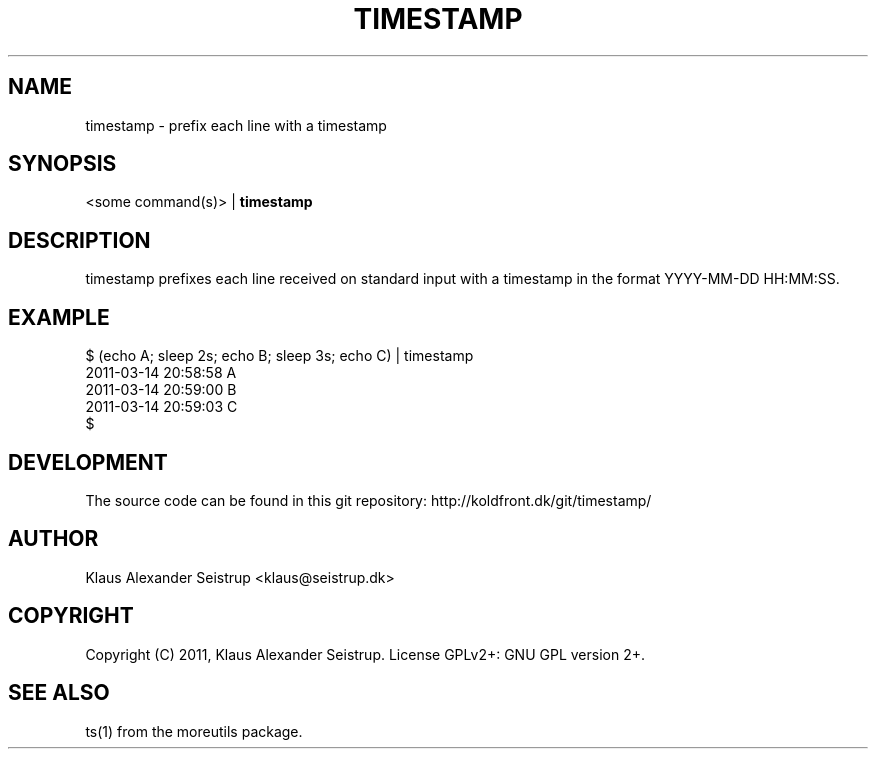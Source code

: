 .TH TIMESTAMP 1
.SH NAME
timestamp \-   prefix each line with a timestamp
.SH SYNOPSIS
<some command(s)> |
.B timestamp
.SH DESCRIPTION
timestamp prefixes each line received on standard input with a
timestamp in the format YYYY-MM-DD HH:MM:SS.
.SH EXAMPLE
  $ (echo A; sleep 2s; echo B; sleep 3s; echo C) | timestamp
  2011-03-14 20:58:58     A
  2011-03-14 20:59:00     B
  2011-03-14 20:59:03     C
  $ 
.SH DEVELOPMENT
The source code can be found in this git repository: http://koldfront.dk/git/timestamp/
.SH AUTHOR
Klaus Alexander Seistrup <klaus@seistrup.dk>
.SH COPYRIGHT
Copyright (C) 2011, Klaus Alexander Seistrup. License GPLv2+: GNU GPL version 2+.
.SH SEE ALSO
ts(1) from the moreutils package.
